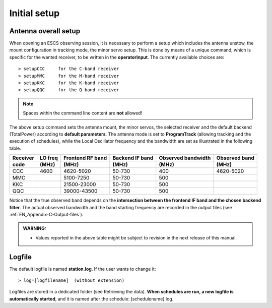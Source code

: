 .. _EN_Initial-setup:

*************
Initial setup
*************

.. _EN_overall_setup:

Antenna overall setup
=====================

When opening an ESCS observing session, it is necessary to perform a setup 
which includes the antenna unstow, the mount configuration in tracking mode, 
the minor servo setup. This is done by means of a unique command, which is 
specific for the wanted receiver, to be written in the **operatorInput**. 
The currently available choices are::

    > setupCCC     for the C-band receiver 
    > setupMMC     for the M-band receiver
    > setupKKC     for the K-band receiver
    > setupQQC     for the Q-band receiver

.. note:: Spaces within the command line content are **not** allowed!

The above setup command sets the antenna mount, the minor servos, the selected 
receiver and the default backend (TotalPower) according to **default 
parameters**. The antenna mode is set to **ProgramTrack** (allowing tracking 
and the execution of schedules), while the Local Oscillator frequency and the 
bandwidth are set as illustrated in the following table.


.. tabularcolumns:: |c|c|c|c|c|

========  ==========  ============  ==========  ==========  =================
Receiver  LO freq     Frontend      Backend     Observed    Observed
                      RF band       IF band     bandwidth   band
--------  ----------  ------------  ----------  ----------  -----------------
code      \(MHz\)     \(MHz\)       \(MHz\)     \(MHz\)     \(MHz\)
========  ==========  ============  ==========  ==========  ================= 
CCC       4600        4620-5020     50-730      400         4620-5020
--------  ----------  ------------  ----------  ----------  -----------------
MMC                   5100-7250     50-730      500        
--------  ----------  ------------  ----------  ----------  -----------------
KKC                   21500-23000   50-730      500        
--------  ----------  ------------  ----------  ----------  -----------------
QQC                   39000-43500   50-730      500        
========  ==========  ============  ==========  ==========  =================

Notice that the true observed band depends on the **intersection between the 
frontend IF band and the chosen backend filter**. The actual observed 
bandwidth and the band starting frequency are recorded in the output files 
(see :ref:`EN_Appendix-C-Output-files`).

.. admonition:: WARNING:  

    * Values reported in the above table might be subject to revision in the 
      next release of this manual. 
      

Logfile
=======

The default logfile is named **station.log**. 
If the user wants to change it::

    > log=[logfilename]  (without extension)

Logfiles are stored in a dedicated folder (see Retrieving the data).
**When schedules are run, a new logfile is automatically started**, and it is 
named after the schedule: [schedulename].log.
   
 
